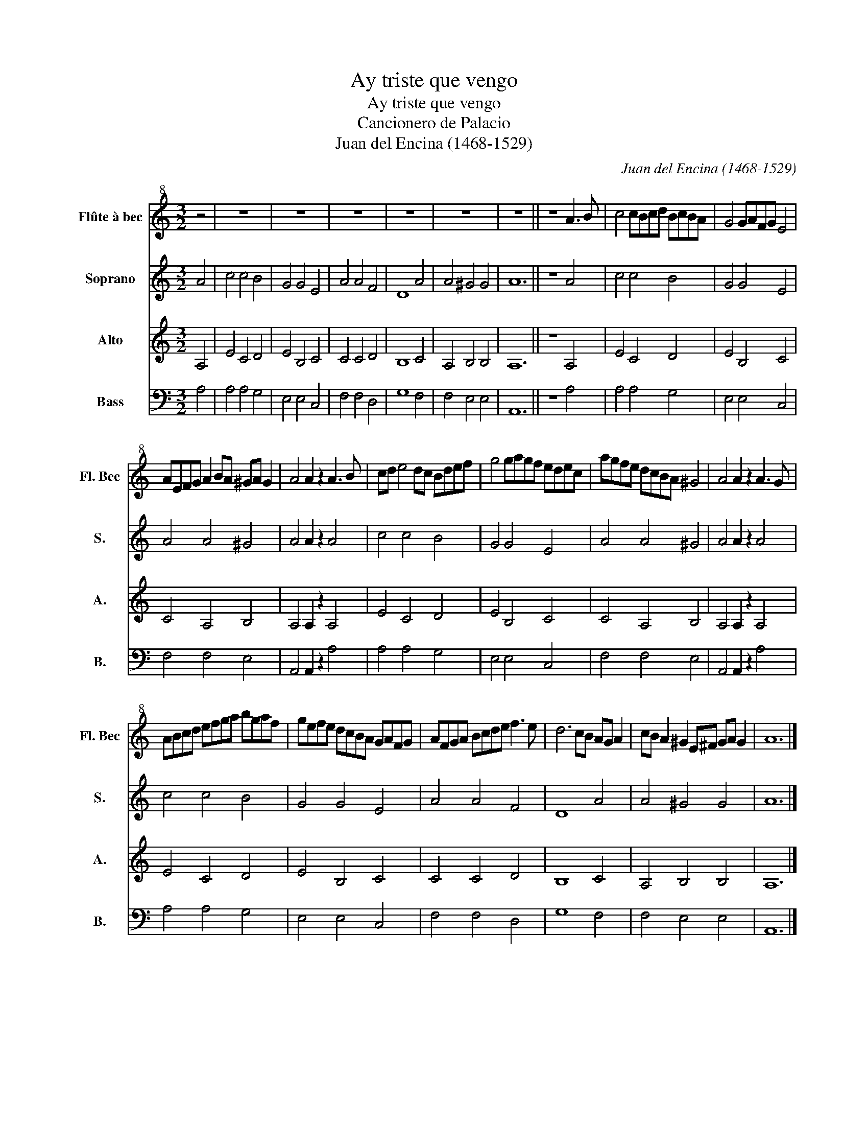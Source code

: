 X:1
T:Ay triste que vengo
T:Ay triste que vengo
T:Cancionero de Palacio
T:Juan del Encina (1468-1529)
C:Juan del Encina (1468-1529)
%%score 1 2 3 4
L:1/8
M:3/2
K:C
V:1 treble+8 nm="Flûte à bec" snm="Fl. Bec"
V:2 treble nm="Soprano" snm="S."
V:3 treble nm="Alto" snm="A."
V:4 bass nm="Bass" snm="B."
V:1
 z4 | z12 | z12 | z12 | z12 | z12 | z12 || z8 A3 B | c4 cBcd BcBA | G4 GAFG E4 | %10
 AEFG A2 BA ^GA G2 | A4 A2 z2 A3 B | cd e4 dc Bdef | g4 gagf edec | agfe dcBA ^G4 | A4 A2 z2 A3 G | %16
 ABcd efga bgaf | gefe dcBA GAFG | AFGA Bcde f3 e | d6 cB AG A2 | cB A2 ^G2 E^F GA G2 | A12 |] %22
V:2
 A4 | c4 c4 B4 | G4 G4 E4 | A4 A4 F4 | D8 A4 | A4 ^G4 G4 | A12 || z8 A4 | c4 c4 B4 | G4 G4 E4 | %10
 A4 A4 ^G4 | A4 A2 z2 A4 | c4 c4 B4 | G4 G4 E4 | A4 A4 ^G4 | A4 A2 z2 A4 | c4 c4 B4 | G4 G4 E4 | %18
 A4 A4 F4 | D8 A4 | A4 ^G4 G4 | A12 |] %22
V:3
 A,4 | E4 C4 D4 | E4 B,4 C4 | C4 C4 D4 | B,8 C4 | A,4 B,4 B,4 | A,12 || z8 A,4 | E4 C4 D4 | %9
 E4 B,4 C4 | C4 A,4 B,4 | A,4 A,2 z2 A,4 | E4 C4 D4 | E4 B,4 C4 | C4 A,4 B,4 | A,4 A,2 z2 A,4 | %16
 E4 C4 D4 | E4 B,4 C4 | C4 C4 D4 | B,8 C4 | A,4 B,4 B,4 | A,12 |] %22
V:4
 A,4 | A,4 A,4 G,4 | E,4 E,4 C,4 | F,4 F,4 D,4 | G,8 F,4 | F,4 E,4 E,4 | A,,12 || z8 A,4 | %8
 A,4 A,4 G,4 | E,4 E,4 C,4 | F,4 F,4 E,4 | A,,4 A,,2 z2 A,4 | A,4 A,4 G,4 | E,4 E,4 C,4 | %14
 F,4 F,4 E,4 | A,,4 A,,2 z2 A,4 | A,4 A,4 G,4 | E,4 E,4 C,4 | F,4 F,4 D,4 | G,8 F,4 | F,4 E,4 E,4 | %21
 A,,12 |] %22

